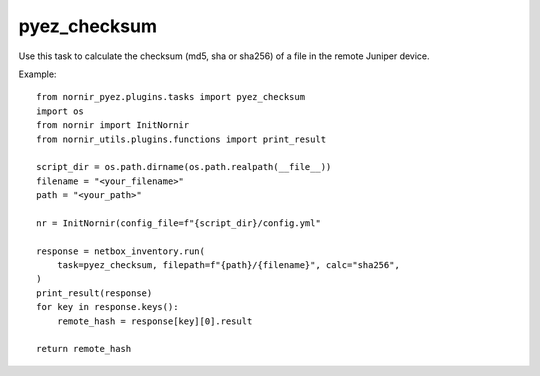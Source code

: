 pyez_checksum
===========

Use this task to calculate the checksum (md5, sha or sha256) of a file in the remote Juniper device.

Example::

    from nornir_pyez.plugins.tasks import pyez_checksum
    import os
    from nornir import InitNornir
    from nornir_utils.plugins.functions import print_result

    script_dir = os.path.dirname(os.path.realpath(__file__))
    filename = "<your_filename>"
    path = "<your_path>"

    nr = InitNornir(config_file=f"{script_dir}/config.yml"

    response = netbox_inventory.run(
        task=pyez_checksum, filepath=f"{path}/{filename}", calc="sha256",
    )
    print_result(response)
    for key in response.keys():
        remote_hash = response[key][0].result

    return remote_hash
